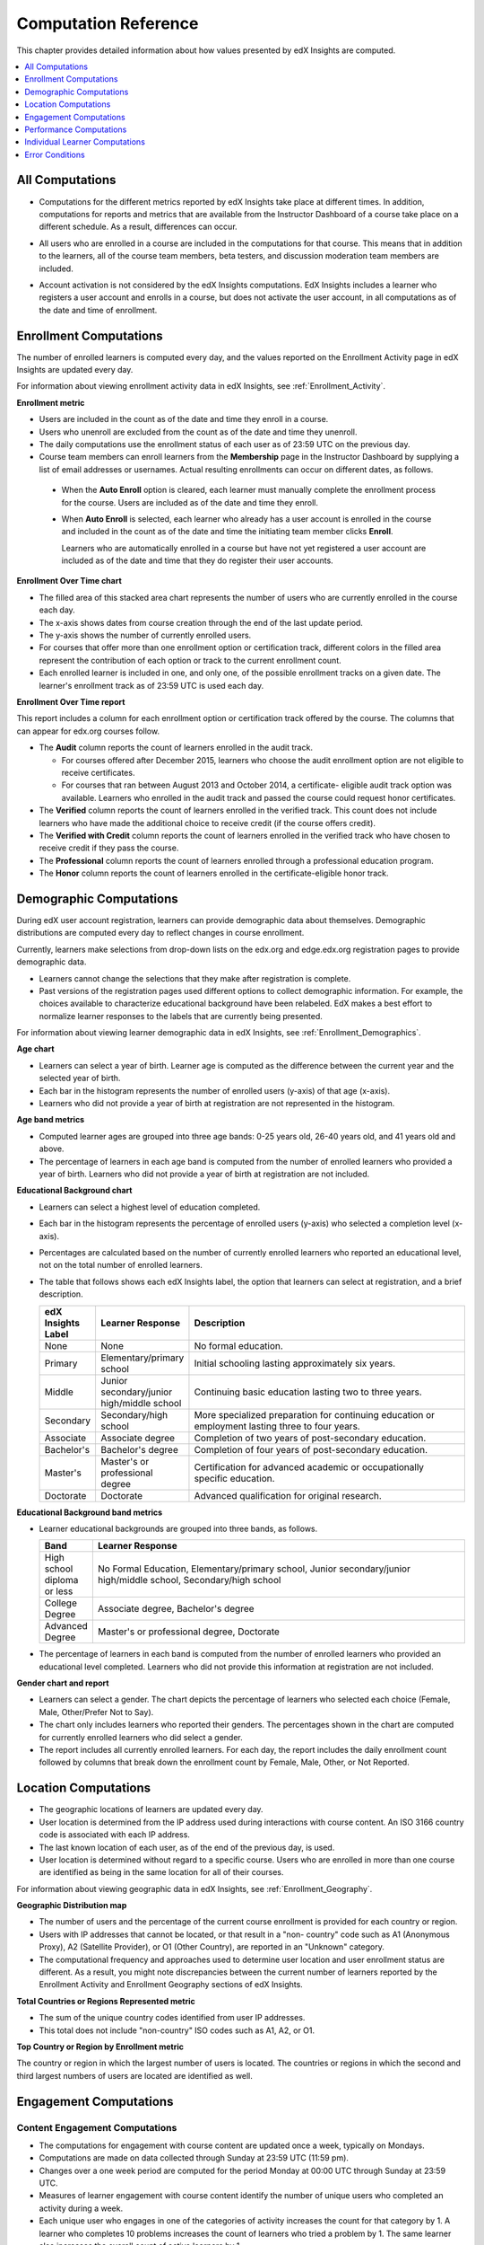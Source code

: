 .. _Reference:

#######################
Computation Reference
#######################

This chapter provides detailed information about how values presented by
edX Insights are computed.

.. contents::
  :local:
  :depth: 1

.. _All Computations:

*********************************
All Computations
*********************************

* Computations for the different metrics reported by edX Insights take place at
  different times. In addition, computations for reports and metrics that are
  available from the Instructor Dashboard of a course take place on a
  different schedule. As a result, differences can occur.

.. Jennifer asks for an x-ref to more information. Better place might be course_enrollment.rst in Running.

* All users who are enrolled in a course are included in the computations for
  that course. This means that in addition to the learners, all of the course
  team members, beta testers, and discussion moderation team members are
  included.

.. spacer

* Account activation is not considered by the edX Insights computations. EdX
  Insights includes a learner who registers a user account and enrolls in a
  course, but does not activate the user account, in all computations as of
  the date and time of enrollment.

.. _Enrollment Computations:

*********************************
Enrollment Computations
*********************************

The number of enrolled learners is computed every day, and the values reported
on the Enrollment Activity page in edX Insights are updated every day.

For information about viewing enrollment activity data in edX Insights, see
:ref:`Enrollment_Activity`.

**Enrollment metric**

* Users are included in the count as of the date and time they enroll in a
  course.

* Users who unenroll are excluded from the count as of the date and time they
  unenroll.

* The daily computations use the enrollment status of each user as of 23:59 UTC
  on the previous day.

* Course team members can enroll learners from the **Membership** page in the
  Instructor Dashboard by supplying a list of email addresses or usernames.
  Actual resulting enrollments can occur on different dates, as follows.

 * When the **Auto Enroll** option is cleared, each learner must manually
   complete the enrollment process for the course. Users are included as of the
   date and time they enroll.

 * When **Auto Enroll** is selected, each learner who already has a user
   account is enrolled in the course and included in the count as of the date
   and time the initiating team member clicks **Enroll**.

   Learners who are automatically enrolled in a course but have not yet
   registered a user account are included as of the date and time that they do
   register their user accounts.

**Enrollment Over Time chart**

* The filled area of this stacked area chart represents the
  number of users who are currently enrolled in the course each day.

* The x-axis shows dates from course creation through the end of the last
  update period.

* The y-axis shows the number of currently enrolled users.

* For courses that offer more than one enrollment option or certification
  track, different colors in the filled area represent the contribution of each
  option or track to the current enrollment count.

* Each enrolled learner is included in one, and only one, of the possible
  enrollment tracks on a given date. The learner's enrollment track as of 23:59
  UTC is used each day.

**Enrollment Over Time report**

This report includes a column for each enrollment option or certification track
offered by the course. The columns that can appear for edx.org courses follow.

* The **Audit** column reports the count of learners enrolled in the audit
  track.

  * For courses offered after December 2015, learners who choose the audit
    enrollment option are not eligible to receive certificates.

  * For courses that ran between August 2013 and October 2014, a certificate-
    eligible audit track option was available. Learners who enrolled in the
    audit track and passed the course could request honor certificates.

* The **Verified** column reports the count of learners enrolled in the
  verified track. This count does not include learners who have made the
  additional choice to receive credit (if the course offers credit).

* The **Verified with Credit** column reports the count of learners enrolled in
  the verified track who have chosen to receive credit if they pass the course.

* The **Professional** column reports the count of learners enrolled through a
  professional education program.

* The **Honor** column reports the count of learners enrolled in the
  certificate-eligible honor track.

.. _Demographic Computations:

*********************************
Demographic Computations
*********************************

During edX user account registration, learners can provide demographic data
about themselves. Demographic distributions are computed every day to reflect
changes in course enrollment.

Currently, learners make selections from drop-down lists on the edx.org and
edge.edx.org registration pages to provide demographic data.

* Learners cannot change the selections that they make after registration is
  complete.

* Past versions of the registration pages used different options to collect
  demographic information. For example, the choices available to characterize
  educational background have been relabeled. EdX makes a best effort to
  normalize learner responses to the labels that are currently being presented.

For information about viewing learner demographic data in edX Insights, see
:ref:`Enrollment_Demographics`.

**Age chart**

* Learners can select a year of birth. Learner age is computed as the
  difference between the current year and the selected year of birth.

* Each bar in the histogram represents the number of enrolled users (y-axis)
  of that age (x-axis).

* Learners who did not provide a year of birth at registration are not
  represented in the histogram.

**Age band metrics**

* Computed learner ages are grouped into three age bands: 0-25 years old, 26-40
  years old, and 41 years old and above.

* The percentage of learners in each age band is computed from the number of
  enrolled learners who provided a year of birth. Learners who did not provide
  a year of birth at registration are not included.

**Educational Background chart**

* Learners can select a highest level of education completed.

* Each bar in the histogram represents the percentage of enrolled users
  (y-axis) who selected a completion level (x-axis).

* Percentages are calculated based on the number of currently enrolled learners
  who reported an educational level, not on the total number of enrolled
  learners.

* The table that follows shows each edX Insights label, the option that
  learners can select at registration, and a brief description.

  .. list-table::
     :widths: 10 20 70
     :header-rows: 1

     * - edX Insights Label
       - Learner Response
       - Description
     * - None
       - None
       - No formal education.
     * - Primary
       - Elementary/primary school
       - Initial schooling lasting approximately six years.
     * - Middle
       - Junior secondary/junior high/middle school
       - Continuing basic education lasting two to three years.
     * - Secondary
       - Secondary/high school
       - More specialized preparation for continuing education or employment
         lasting three to four years.
     * - Associate
       - Associate degree
       - Completion of two years of post-secondary education.
     * - Bachelor's
       - Bachelor's degree
       - Completion of four years of post-secondary education.
     * - Master's
       - Master's or professional degree
       - Certification for advanced academic or occupationally specific
         education.
     * - Doctorate
       - Doctorate
       - Advanced qualification for original research.

**Educational Background band metrics**

* Learner educational backgrounds are grouped into three bands, as follows.

  .. list-table::
     :widths: 10 70
     :header-rows: 1

     * - Band
       - Learner Response
     * - High school diploma or less
       - No Formal Education, Elementary/primary school, Junior
         secondary/junior high/middle school, Secondary/high school
     * - College Degree
       - Associate degree, Bachelor's degree
     * - Advanced Degree
       - Master's or professional degree, Doctorate

* The percentage of learners in each band is computed from the number of
  enrolled learners who provided an educational level completed. Learners who
  did not provide this information at registration are not included.

**Gender chart and report**

* Learners can select a gender. The chart depicts the percentage of learners
  who selected each choice (Female, Male, Other/Prefer Not to Say).

* The chart only includes learners who reported their genders. The percentages
  shown in the chart are computed for currently enrolled learners who did
  select a gender.

* The report includes all currently enrolled learners. For each day, the report
  includes the daily enrollment count followed by columns that break down the
  enrollment count by Female, Male, Other, or Not Reported.

.. _Location Computations:

*********************************
Location Computations
*********************************

* The geographic locations of learners are updated every day.

* User location is determined from the IP address used during interactions with
  course content. An ISO 3166 country code is associated with each IP address.

* The last known location of each user, as of the end of the previous day, is
  used.

* User location is determined without regard to a specific course. Users who
  are enrolled in more than one course are identified as being in the same
  location for all of their courses.

For information about viewing geographic data in edX Insights, see
:ref:`Enrollment_Geography`.

**Geographic Distribution map**

* The number of users and the percentage of the current course enrollment is
  provided for each country or region.

* Users with IP addresses that cannot be located, or that result in a "non-
  country" code such as A1 (Anonymous Proxy), A2 (Satellite Provider), or O1
  (Other Country), are reported in an "Unknown" category.

* The computational frequency and approaches used to determine user location
  and user enrollment status are different. As a result, you might note
  discrepancies between the current number of learners reported by the
  Enrollment Activity and Enrollment Geography sections of edX Insights.

**Total Countries or Regions Represented metric**

* The sum of the unique country codes identified from user IP addresses.

* This total does not include "non-country" ISO codes such as A1, A2, or O1.

**Top Country or Region by Enrollment metric**

The country or region in which the largest number of users is located. The
countries or regions in which the second and third largest numbers of users are
located are identified as well.

.. _Engagement Computations:

*********************************
Engagement Computations
*********************************

=================================
Content Engagement Computations
=================================

* The computations for engagement with course content are updated once a week,
  typically on Mondays.

* Computations are made on data collected through Sunday at 23:59 UTC (11:59
  pm).

* Changes over a one week period are computed for the period Monday at 00:00
  UTC through Sunday at 23:59 UTC.

* Measures of learner engagement with course content identify the number of
  unique users who completed an activity during a week.

* Each unique user who engages in one of the categories of activity increases
  the count for that category by 1. A learner who completes 10 problems
  increases the count of learners who tried a problem by 1. The same learner
  also increases the overall count of active learners by 1.

For information about viewing engagement metrics in edX Insights, see
:ref:`Engagement_Content`.

**Active Learners Last Week metric**

* The number of unique users who visited any page in the course (a URL) at
  least once during the last update period.

  Some examples of the activities that a learner can complete on a page, and
  that are included in this count, include contributing to a discussion topic,
  reading a textbook, submitting an answer to any type of problem, playing a
  video, and reviewing course updates on the **Home** page.

* This metric includes all course activities, excluding enrollment and
  unenrollment.

* This value is also expressed as a percentage of currently enrolled learners.

**Watched a Video Last Week metric**

* The number of unique users who clicked play for at least one of the course
  videos.

* Only videos that were played on the edX platform video player are included.

* This value is also expressed as a percentage of currently enrolled learners.

**Tried a Problem Last Week metric**

* The number of unique users who submitted an answer for at least one problem
  of these types:

  * Checkboxes (`<choiceresponse>`)
  * Dropdown (`<optionresponse>`)
  * Multiple choice (`<multiplechoiceresponse>`)
  * Numerical input (`<numericalresponse>`)
  * Text input (`<stringresponse>`)
  * Math expression input (`<formularesponse>`)

* This value is also expressed as a percentage of currently enrolled learners.

**Participated in Discussions Last Week metric**

* The number of unique users who added a post, response, or comment to any
  topic in the course discussion.

* This value is also expressed as a percentage of currently enrolled learners.

**Weekly Learner Engagement graph**

* The markers on the graph represent the number of users who interacted with
  different aspects of the course each week.

* The x-axis includes computations made from course creation through the end of
  the last update period.

* Computations are updated weekly.

* The y-axis shows the number of unique users.

.. _Video Engagement Computations:

==============================
Video Engagement Computations
==============================

Video engagement data is updated every day to include video activity through
the end of the previous day (23:59 UTC).

EdX Insights makes the following computations for video engagement.

* To estimate the number of complete views, edX Insights counts the number of
  unique viewers at the point in the video that is either 30 seconds from the
  end, or at the 95% complete mark, whichever means that more of the video has
  elapsed.

* EdX Insights counts each five second segment of a video as played if any part
  of it occurs between the play action and a pause, seek, or stop action.

* Only videos that were played on the edX platform video player are included.

For information about reviewing data for videos in edX Insights, see
:ref:`Engagement_Video`.

**Video Views stacked bar chart**

* Each bar in the histogram represents data for all of the video components in
  a section or subsection, or for the videos in a unit.

 * The x-axis shows the sections, subsections, or units in the course.

 * The y-axis shows the average number of times videos in this section or
   subsection were viewed, or the total number for individual videos in a unit.
   The lower part of each bar, shaded green, shows the number of learners who
   started playing the video and were also playing the video at the point in
   the video near the end (complete views of the video). The upper area of the
   bar, shaded gray, shows the number of learners who started playing the video
   minus the number who were playing the video near its end (incomplete views
   of the video).

**Total Video Views stacked area chart**

* The x-axis shows the duration of the video.

* The y-axis shows the number of play events.

* The filled area of this stacked area chart represents the total number of
  times each five second segment of a video file has played.

 * The area shaded in lighter blue represents the number of unique users who
   played that segment of the video.

 * The area shaded in darker blue represents the number of additional views,
   or replays, of that segment of the video.

**Video metrics**

* The number of learners who were playing the video at the point in the video
  that is either 30 seconds from the end, or at the 95% complete mark,
  whichever means that more of the video elapsed, divided by the number of
  learners who started playing the video.

* The number of learners who started playing the video file.

* The number of learners who were playing the video at the point near its end.

.. _Performance Computations:

*****************************
Performance Computations
*****************************

* Learner answer data is available only for problems of these
  types.

  * Checkboxes (``<choiceresponse>``)
  * Dropdown (``<optionresponse>``)
  * Multiple choice (``<multiplechoiceresponse>``)
  * Numerical input (``<numericalresponse>``)
  * Text input (``<stringresponse>``)
  * Math expression input (``<formularesponse>``)

  For information about the problem types that can be included in courses and
  their settings, see `Creating Exercises and Tools`_.

* Checkbox, multiple choice, and numerical input problems can be set up to
  `award partial credit`_. When a learner receives either full or partial
  credit for a problem, Insights includes that answer as completely correct.

* For data to be available for a problem, at least one learner must
  have submitted an answer for that problem after 6 Mar 2014.

* Computations are updated daily.

* Only a learner's last submission, or attempt to answer, is included in the
  computation. Any attempts prior to the last submission are not included.

* Computations for graded content include only problems for which learners can
  click **Submit** to submit their responses. If learners can only save their
  responses without submitting them (that is, if the **Maximum Attempts** for
  the problem is set to 0), data is not available for learner submission
  computations.

* Only problem activity that occurred after 23 Oct 2013 is included.

**Graded Content Submissions .csv file**

The .csv file contains a superset of the data that is included in the
Submission Counts chart and report. The .csv file contains the following
columns.

.. list-table::
   :widths: 20 60
   :header-rows: 1

   * - Column
     - Description
   * - ``answer_value``
     - The text label of the answer choice for checkboxes, dropdown, and
       multiple choice problems. The value entered by the learner for text
       input, numerical input, and math expression input problems.

       Answer choices selected by at least one learner after 23 Oct 2013, but
       not selected after 6 Mar 2014, do not include an ``answer_value`` for
       checkboxes and multiple choice problems. The ``value_id`` is available
       for these problems.

   * - ``consolidated_variant``
     - TRUE if the Studio **Randomization** setting for this problem component
       is set to **Always**, **On Reset**, or **Per Learner**, but there is no
       variation in the possible answers. Often, this indicates that the Python
       script that randomizes values for the problem is not present, or that
       the multiple choice problem is not currently set up to shuffle the
       answer options.

       FALSE if the Studio **Randomization** setting for this problem component
       is set to **Never** (the default) or if the Python script or multiple
       choice question is randomizing values.

   * - ``correct``
     - TRUE if this answer value is correct. FALSE if this answer value is
       incorrect.
   * - ``count``
     - The number of learners who entered or selected this answer. Only the
       most recent attempt submitted for the problem or problem variant by each
       learner is included in the count.

       The count reflects the entire problem history. If you change a
       problem after it is released, it might not be possible for you to
       determine which answers were given before and after you made the change.

   * - ``course_id``
     - The identifier for the course run.
   * - ``created``
     - The date and time of the computation.
   * - ``module_id``
     - The internal identifier for the problem component.
   * - ``part_id``
     - For a problem component that contains multiple questions, the internal
       identifier for each question. For a problem component that contains a
       single question, the internal identifier of that problem.
   * - ``problem_display_name``
     - The display name defined for the problem.
   * - ``question_text``
     - The accessible label that appears above the answer choices or
       the value entry field for the problem. In the Studio simple editor, this
       text is surrounded by two pairs of angle brackets (>>Question<<). Blank
       for questions that do not have an accessible label.

       For problems that use the **Randomization** setting in Studio, if a
       particular answer has not been selected since 6 Mar 2014, the
       ``question_text`` is blank for that answer.

   * - ``value_id``
     - The internal identifier for the answer choice provided for checkboxes
       and multiple choice problems. Blank for dropdown, numerical input, text
       input, and math expression input problems.
   * - ``variant``
     - For problems that use the **Randomization** setting in Studio, the
       unique identifier for a variant of the problem. Blank for problems that
       have this setting defined as **Never** (the default).


After you download the .csv file, be aware that different spreadsheet
applications can display the same data in different ways.

* Not all spreadsheet applications interpret and render UTF-8 encoded
  characters correctly.

* Some spreadsheet applications alter data for display purposes, such as
  inserting zeroes into numbers expressed as decimals. For example, the
  learner answer ".5" can be appear in a spreadsheet as "0.5".

If you notice characters that do not display as expected, or multiple lines
that have the same ``answer_value`` but different counts, try opening the file
in a different spreadsheet application or a text editor.

.. _Learner Computations:

*******************************
Individual Learner Computations
*******************************

For information about the report and charts that are available in Insights
for individual learner activities, see :ref:`Learner Activity`.

* The computations for these metrics are updated daily and use the enrollment
  status and activities of each learner as of 23:59 UTC on the previous day.

  * The report includes a row for every learner who ever enrolled in the
    course. Activity metrics include activity in the last seven days.

  * The chart plots activity for a selected learner throughout the course. It
    is not limited to the last seven days.

* The metrics for problems (the **Problems Tried** and **Problems Correct**
  counts, and the **Attempts per Problem Correct** ratio) include only problems
  of these types.

  * Checkboxes (``<choiceresponse>``)
  * Dropdown (``<optionresponse>``)
  * Multiple choice (``<multiplechoiceresponse>``)
  * Numerical input (``<numericalresponse>``)
  * Text input (``<stringresponse>``)
  * Math expression input (``<formularesponse>``)

* The **Problems Correct** metric counts each problem component as one problem,
  regardless of how many questions are included in the component.

* The **Attempts per Problem Correct** ratio is computed as the number of
  attempts made to answer problems of these types correctly divided by the
  **Problems Correct** count.

  * If the denominator (**Problems Correct**) for this ratio is 0, N/A displays
    in this column.

  * Insights does not display the value that is used as the numerator for this
    ratio.

* The **Videos Played** count includes each unique video file that the learner
  played for any length of time.

* The **Discussion Contributions** count includes each post, response, or
  comment added by the learner. It does not include any other interactions,
  such as editing a past contribution or voting for a post or response.

* The percentiles that are used to provide color and font cues on the learner
  roster and key activity report are computed for each metric individually. The
  percentile computations use only the data for learners who engaged in the
  activity: learners with a count of zero are not included.

  * Values in the 15th percentile or below appear underlined and in red font.
  * Values in the 16th to 84th percentile appear in black.
  * Values in the 85th percentile and above appear in bold, green font.

.. _Error Conditions:

*****************
Error Conditions
*****************

The data that edX collects from learner interactions has expanded over time to
capture increasingly specific information, and continues to expand as we add
new features to the platform. As a result, more data is available for courses
that are running now, or that ran recently, than for courses that ran in the
past. Not all data for every value reported by edX Insights is available for
every course run.

In the following situations, data might not be available in edX Insights.

* EdX changed the method used to track learner enrollments on 3 Dec 2013.
  For courses created in Studio prior to 4 Dec 2013, edX Insights reports
  enrollment activity beginning with the enrollment count on 11 Nov 2013.

* For courses with a very small number of enrolled users, such as newly created
  courses, data for enrollment activity, enrollment geography, or both, might
  not be available.

* For courses that do not have any recorded learner interactions, such as test
  courses and courses that finished running early in the history of the edX
  platform, data for enrollment activity and learner engagement might not be
  available.

* Charts are not available for problems that use the **Randomization** setting
  in Studio. Because such problems can result in numerous possible submission
  variants, both correct and incorrect, edX Insights does not attempt to graph
  them. The Submissions report and downloadable .csv file are available for
  such problems, and include one row for each problem-variant-answer
  combination selected by your learners.


.. _Creating Exercises and Tools: http://edx.readthedocs.org/projects/edx-partner-course-staff/en/latest/exercises_tools/index.html

.. _award partial credit: http://edx.readthedocs.io/projects/edx-partner-course-staff/en/latest/course_components/create_problem.html#awarding-partial-credit-for-a-problem

